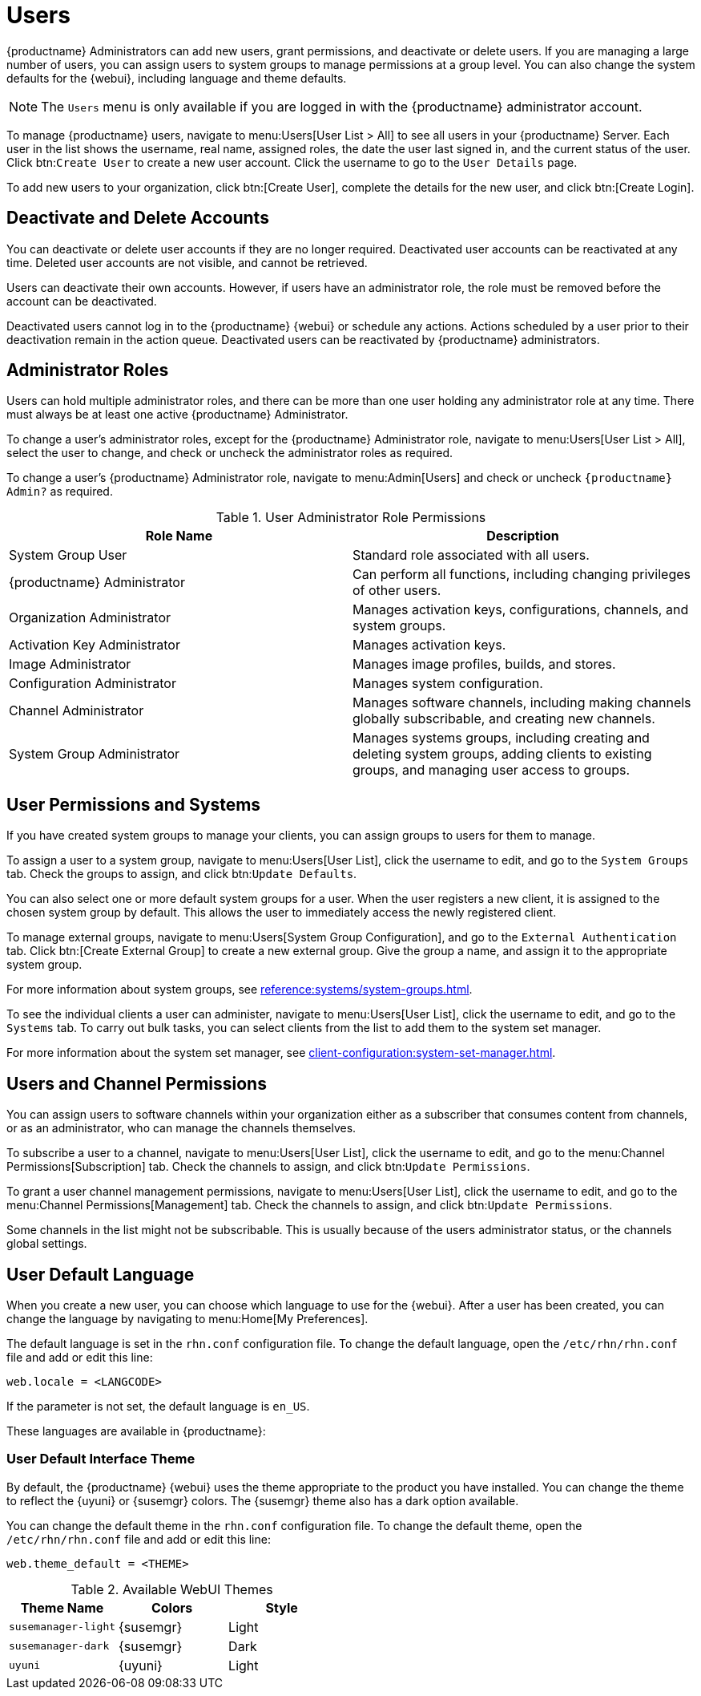 [[users]]
= Users

{productname} Administrators can add new users, grant permissions, and deactivate or delete users.
If you are managing a large number of users, you can assign users to system groups to manage permissions at a group level.
You can also change the system defaults for the {webui}, including language and theme defaults.


[NOTE]
====
The [guimenu]``Users`` menu is only available if you are logged in with the {productname} administrator account.
====


To manage {productname} users, navigate to menu:Users[User List > All] to see all users in your {productname} Server.
Each user in the list shows the username, real name, assigned roles, the date the user last signed in, and the current status of the user.
Click btn:``Create User`` to create a new user account.
Click the username to go to the [guimenu]``User Details`` page.

To add new users to your organization, click btn:[Create User], complete the details for the new user, and click btn:[Create Login].



== Deactivate and Delete Accounts

You can deactivate or delete user accounts if they are no longer required.
Deactivated user accounts can be reactivated at any time.
Deleted user accounts are not visible, and cannot be retrieved.

Users can deactivate their own accounts.
However, if users have an administrator role, the role must be removed before the account can be deactivated.

Deactivated users cannot log in to the {productname} {webui} or schedule any actions.
Actions scheduled by a user prior to their deactivation remain in the action queue.
Deactivated users can be reactivated by {productname} administrators.



== Administrator Roles

Users can hold multiple administrator roles, and there can  be more than one user holding any administrator role at any time.
There must always be at least one active {productname} Administrator.

To change a user's administrator roles, except for the {productname} Administrator role, navigate to menu:Users[User List > All], select the user to change, and check or uncheck the administrator roles as required.

To change a user's {productname} Administrator role, navigate to menu:Admin[Users] and check or uncheck [guimenu]``{productname} Admin?`` as required.


[cols="1,1", options="header"]
.User Administrator Role Permissions
|===
| Role Name | Description
| System Group User | Standard role associated with all users.
| {productname} Administrator | Can perform all functions, including changing privileges of other users.
| Organization Administrator | Manages activation keys, configurations, channels, and system groups.
| Activation Key Administrator | Manages activation keys.
| Image Administrator | Manages image profiles, builds, and stores.
| Configuration Administrator | Manages system configuration.
| Channel Administrator | Manages software channels, including making channels globally subscribable, and creating new channels.
| System Group Administrator | Manages systems groups, including creating and deleting system groups, adding clients to existing groups, and managing user access to groups.
|===



== User Permissions and Systems

If you have created system groups to manage your clients, you can assign groups to users for them to manage.

To assign a user to a system group, navigate to menu:Users[User List], click the username to edit, and go to the [guimenu]``System Groups`` tab.
Check the groups to assign, and click btn:``Update Defaults``.

You can also select one or more default system groups for a user.
When the user registers a new client, it is assigned to the chosen system group by default.
This allows the user to immediately access the newly registered client.

// I really don't understand what this is. Need a sentence or two to explain it.  --LKB 2020-04-29
To manage external groups, navigate to menu:Users[System Group Configuration], and go to the [guimenu]``External Authentication`` tab.
Click btn:[Create External Group] to create a new external group.
Give the group a name, and assign it to the appropriate system group.

For more information about system groups, see xref:reference:systems/system-groups.adoc[].


To see the individual clients a user can administer, navigate to menu:Users[User List], click the username to edit, and go to the [guimenu]``Systems`` tab.
To carry out bulk tasks, you can select clients from the list to add them to the system set manager.

For more information about the system set manager, see xref:client-configuration:system-set-manager.adoc[].



== Users and Channel Permissions

You can assign users to software channels within your organization either as a subscriber that consumes content from channels, or as an administrator, who can manage the channels themselves.

To subscribe a user to a channel, navigate to menu:Users[User List], click the username to edit, and go to the menu:Channel Permissions[Subscription] tab.
Check the channels to assign, and click btn:``Update Permissions``.

To grant a user channel management permissions, navigate to menu:Users[User List], click the username to edit, and go to the menu:Channel Permissions[Management] tab.
Check the channels to assign, and click btn:``Update Permissions``.

Some channels in the list might not be subscribable.
This is usually because of the users administrator status, or the channels global settings.



== User Default Language

When you create a new user, you can choose which language to use for the {webui}.
After a user has been created, you can change the language by navigating to menu:Home[My Preferences].

The default language is set in the ``rhn.conf`` configuration file.
To change the default language, open the [path]``/etc/rhn/rhn.conf`` file and add or edit this line:

----
web.locale = <LANGCODE>
----

If the parameter is not set, the default language is ``en_US``.

These languages are available in {productname}:

ifeval::[{suma-content} == true]

[[langcodes-suma]]
.Available Language Codes
[cols="1,1,1", options="header"]
|===
| Language code | Language   | Dialect
| ``en_US``     | English    | United States
| ``zh_CN``     | Chinese    | Mainland, Simplified
|===
endif::[]

ifeval::[{uyuni-content} == true]

[[langcodes-uyuni]]
.Available Language Codes
[cols="1,1,1", options="header"]
|===
| Language code | Language   | Dialect
| ``bn_IN``     | Bangla     | India
| ``ca``        | Catalan    |
| ``de``        | German     |
| ``en_US``     | English    | United States
| ``es``        | Spanish    |
| ``fr``        | French     |
| ``gu``        | Gujarati   |
| ``hi``        | Hindi      |
| ``it``        | Italian    |
| ``ja``        | Japanese   |
| ``ko``        | Korean     |
| ``pa``        | Punjabi    |
| ``pt``        | Portuguese |
| ``pt_BR``     | Portuguese | Brazil
| ``ru``        | Russian    |
| ``ta``        | Tamil      |
| ``zh_CN``     | Chinese    | Mainland, Simplified
| ``zh_TW``     | Chinese    | Taiwan, Traditional
|===


[IMPORTANT]
====
Translations in {uyuni} are provided by the community, and could be incorrect or incomplete.
Where a translation is not available, the {webui} defaults to English (``en_US``).
====

endif::[]



=== User Default Interface Theme

By default, the {productname} {webui} uses the theme appropriate to the product you have installed.
You can change the theme to reflect the {uyuni} or {susemgr} colors.
The {susemgr} theme also has a dark option available.

You can change the default theme in the ``rhn.conf`` configuration file.
To change the default theme, open the [path]``/etc/rhn/rhn.conf`` file and add or edit this line:

----
web.theme_default = <THEME>
----

[[webui-themes]]
.Available WebUI Themes
[cols="1,1,1", options="header"]
|===
| Theme Name            | Colors    | Style
| ``susemanager-light`` | {susemgr} | Light
| ``susemanager-dark``  | {susemgr} | Dark
| ``uyuni``             | {uyuni}   | Light
|===